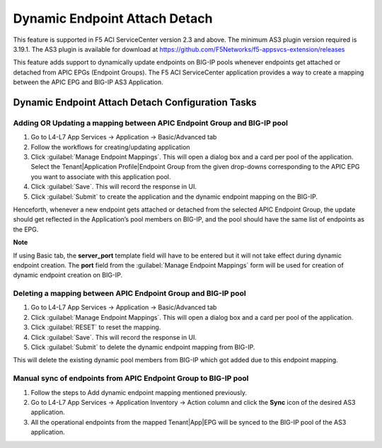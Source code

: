 Dynamic Endpoint Attach Detach
==============================

This feature is supported in F5 ACI ServiceCenter version 2.3 and above. The minimum AS3 plugin version required is 3.19.1. The AS3 plugin is available for download at https://github.com/F5Networks/f5-appsvcs-extension/releases

This feature adds support to dynamically update endpoints on BIG-IP pools whenever endpoints get attached or detached from APIC EPGs (Endpoint Groups). The F5 ACI ServiceCenter application provides a way to create a mapping between the APIC EPG and BIG-IP AS3 Application.


Dynamic Endpoint Attach Detach Configuration Tasks
--------------------------------------------------


Adding OR Updating a mapping between APIC Endpoint Group and BIG-IP pool
````````````````````````````````````````````````````````````````````````
1. Go to L4-L7 App Services → Application → Basic/Advanced tab

2. Follow the workflows for creating/updating application

3. Click :guilabel:`Manage Endpoint Mappings`. This will open a dialog box and a card per pool of the application. Select the Tenant|Application Profile|Endpoint Group from the given drop-downs corresponding to the APIC EPG you want to associate with this application pool. 

4. Click :guilabel:`Save`. This will record the response in UI.

5. Click :guilabel:`Submit` to create the application and the dynamic endpoint mapping on the BIG-IP.

Henceforth, whenever a new endpoint gets attached or detached from the selected APIC Endpoint Group, the update should get reflected in the Application’s pool members on BIG-IP, and the pool should have the same list of endpoints as the EPG.  

**Note**

If using Basic tab, the **server_port** template field will have to be entered but it will not take effect during dynamic endpoint creation. The **port** field from the :guilabel:`Manage Endpoint Mappings` form will be used for creation of dynamic endpoint creation on BIG-IP.


Deleting a mapping between APIC Endpoint Group and BIG-IP pool
``````````````````````````````````````````````````````````````

1. Go to L4-L7 App Services → Application → Basic/Advanced tab

2. Click :guilabel:`Manage Endpoint Mappings`. This will open a dialog box and a card per pool of the application. 

3. Click :guilabel:`RESET` to reset the mapping. 

4. Click :guilabel:`Save`. This will record the response in UI.

5. Click :guilabel:`Submit` to delete the dynamic endpoint mapping from BIG-IP.

This will delete the existing dynamic pool members from BIG-IP which got added due to this endpoint mapping.


Manual sync of endpoints from APIC Endpoint Group to BIG-IP pool
````````````````````````````````````````````````````````````````

1. Follow the steps to Add dynamic endpoint mapping mentioned previously.

2. Go to L4-L7 App Services → Application Inventory → Action column and click the **Sync** icon of the desired AS3 application.

3. All the operational endpoints from the mapped Tenant|App|EPG will be synced to the BIG-IP pool of the AS3 application.
